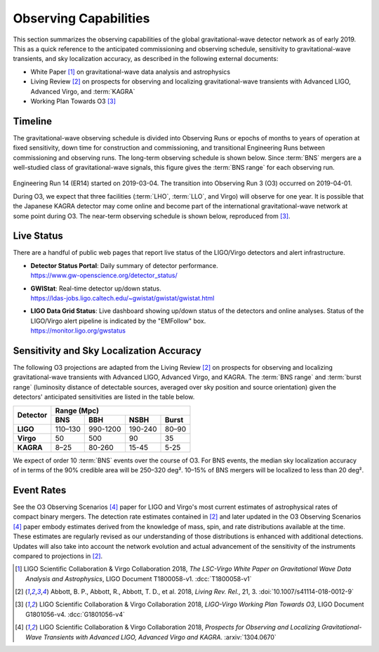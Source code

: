Observing Capabilities
======================

This section summarizes the observing capabilities of the global
gravitational-wave detector network as of early 2019. This as a quick reference
to the anticipated commissioning and observing schedule, sensitivity to
gravitational-wave transients, and sky localization accuracy, as described in
the following external documents:

* White Paper [#WhitePaper]_ on gravitational-wave data analysis and
  astrophysics
* Living Review [#LivingReview]_ on prospects for observing and localizing
  gravitational-wave transients with Advanced LIGO, Advanced Virgo, and
  :term:`KAGRA`
* Working Plan Towards O3 [#WorkingPlanTowardsO3]_

Timeline
--------

The gravitational-wave observing schedule is divided into Observing Runs or
epochs of months to years of operation at fixed sensitivity, down time for
construction and commissioning, and transitional Engineering Runs between
commissioning and observing runs. The long-term observing schedule is shown
below. Since :term:`BNS` mergers are a well-studied class of gravitational-wave
signals, this figure gives the :term:`BNS range` for each observing run.

.. figure:: _static/Scripts_Figure2_ObsScen_fig2_final.*
   :alt: Long-term observing schedule

Engineering Run 14 (ER14) started on 2019-03-04. The transition into Observing
Run 3 (O3) occurred on 2019-04-01.

During O3, we expect that three facilities (:term:`LHO`, :term:`LLO`, and
Virgo) will observe for one year. It is possible that the Japanese KAGRA
detector may come online and become part of the international
gravitational-wave network at some point during O3. The near-term observing
schedule is shown below, reproduced from [#WorkingPlanTowardsO3]_.

.. figure:: _static/O3Schedule.*
   :alt: Current observing schedule

Live Status
-----------

There are a handful of public web pages that report live status of the
LIGO/Virgo detectors and alert infrastructure.

*  | **Detector Status Portal**: Daily summary of detector performance.
   | https://www.gw-openscience.org/detector_status/

*  | **GWIStat**: Real-time detector up/down status.
   | https://ldas-jobs.ligo.caltech.edu/~gwistat/gwistat/gwistat.html

*  | **LIGO Data Grid Status**: Live dashboard showing up/down status of the
     detectors and online analyses. Status of the LIGO/Virgo alert pipeline is
     indicated by the "EMFollow" box.
   | https://monitor.ligo.org/gwstatus

Sensitivity and Sky Localization Accuracy
-----------------------------------------

The following O3 projections are adapted from the Living Review
[#LivingReview]_ on prospects for observing and localizing gravitational-wave
transients with Advanced LIGO, Advanced Virgo, and KAGRA. The :term:`BNS range`
and :term:`burst range` (luminosity distance of detectable sources, averaged
over sky position and source orientation) given the detectors' anticipated
sensitivities are listed in the table below.

+-----------+-----------+-----------+-----------+-----------+
| Detector  | Range (Mpc)                                   |
|           +-----------+-----------+-----------+-----------+
|           | BNS       | BBH       | NSBH      | Burst     |
+===========+===========+===========+===========+===========+
| **LIGO**  | 110–130   | 990-1200  | 190-240   | 80–90     |
+-----------+-----------+-----------+-----------+-----------+
| **Virgo** | 50        | 500       | 90        | 35        |
+-----------+-----------+-----------+-----------+-----------+
| **KAGRA** | 8–25      | 80-260    | 15-45     | 5-25      |
+-----------+-----------+-----------+-----------+-----------+

We expect of order 10 :term:`BNS` events over the course of O3. For BNS events, the
median sky localization accuracy of in terms of the 90% credible area will be
250–320 deg². 10–15% of BNS mergers will be localized to less than 20 deg².

Event Rates
-----------


See the O3 Observing Scenarios [#O3ObservingScenarios]_ paper for LIGO and
Virgo's most current estimates of astrophysical rates of compact binary mergers.
The detection rate estimates contained in [#LivingReview]_ and later updated in the
O3 Observing Scenarios [#O3ObservingScenarios]_ paper embody estimates derived from the knowledge of mass,
spin, and rate distributions available at the time. These estimates are regularly
revised as our understanding of those distributions is enhanced with additional
detections. Updates will also take into account the network evolution and actual
advancement of the sensitivity of the instruments compared to projections in
[#LivingReview]_.

.. |LRR| replace:: *Living Rev. Rel.*

.. [#WhitePaper]
   LIGO Scientific Collaboration & Virgo Collaboration 2018, *The LSC-Virgo
   White Paper on Gravitational Wave Data Analysis and Astrophysics*, LIGO
   Document T1800058-v1.
   :dcc:`T1800058-v1`

.. [#LivingReview]
   Abbott, B. P., Abbott, R., Abbott, T. D., et al. 2018, |LRR|, 21, 3.
   :doi:`10.1007/s41114-018-0012-9`

.. [#WorkingPlanTowardsO3]
   LIGO Scientific Collaboration & Virgo Collaboration 2018, *LIGO-Virgo
   Working Plan Towards O3*, LIGO Document G1801056-v4.
   :dcc:`G1801056-v4`

.. [#O3ObservingScenarios]
   LIGO Scientific Collaboration & Virgo Collaboration 2018, *Prospects for
   Observing and Localizing Gravitational-Wave Transients with Advanced LIGO,
   Advanced Virgo and KAGRA*.
   :arxiv:`1304.0670`

